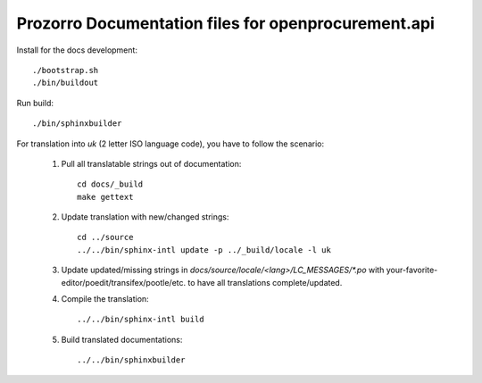 Prozorro Documentation files for openprocurement.api
====================================================


Install for the docs development::

  ./bootstrap.sh
  ./bin/buildout

Run build::

    ./bin/sphinxbuilder

For translation into *uk* (2 letter ISO language code), you have to follow the scenario:

 1. Pull all translatable strings out of documentation::

     cd docs/_build
     make gettext

 2. Update translation with new/changed strings::

     cd ../source
     ../../bin/sphinx-intl update -p ../_build/locale -l uk

 3. Update updated/missing strings in `docs/source/locale/<lang>/LC_MESSAGES/*.po` with your-favorite-editor/poedit/transifex/pootle/etc. to have all translations complete/updated.

 4. Compile the translation::

      ../../bin/sphinx-intl build

 5. Build translated documentations::

     ../../bin/sphinxbuilder

